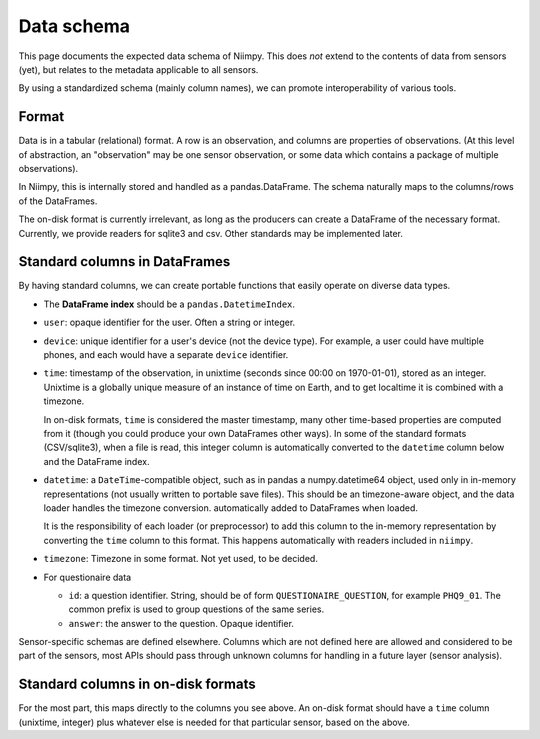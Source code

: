 Data schema
===========

This page documents the expected data schema of Niimpy.  This does
*not* extend to the contents of data from sensors (yet), but relates
to the metadata applicable to all sensors.

By using a standardized schema (mainly column names), we can promote
interoperability of various tools.



Format
------

Data is in a tabular (relational) format.  A row is an observation,
and columns are properties of observations.  (At this level of
abstraction, an "observation" may be one sensor observation, or some
data which contains a package of multiple observations).

In Niimpy, this is internally stored and handled as a
pandas.DataFrame.  The schema naturally maps to the columns/rows of
the DataFrames.

The on-disk format is currently irrelevant, as long as the producers
can create a DataFrame of the necessary format.  Currently, we provide
readers for sqlite3 and csv.  Other standards may be implemented later.



Standard columns in DataFrames
------------------------------

By having standard columns, we can create portable functions that
easily operate on diverse data types.

* The **DataFrame index** should be a ``pandas.DatetimeIndex``.

* ``user``: opaque identifier for the user.  Often a string or
  integer.

* ``device``: unique identifier for a user's device (not the
  device type).  For example, a user could have multiple phones, and
  each would have a separate ``device`` identifier.

* ``time``: timestamp of the observation, in unixtime (seconds
  since 00:00 on 1970-01-01), stored as an integer.  Unixtime is a
  globally unique measure
  of an instance of time on Earth, and to get localtime it is combined
  with a timezone.

  In on-disk formats, ``time`` is considered the master timestamp,
  many other time-based properties are computed from it (though you
  could produce your own DataFrames other ways).  In some of the
  standard formats (CSV/sqlite3), when a file is read, this integer
  column is automatically converted to the ``datetime`` column below
  and the DataFrame index.

* ``datetime``: a ``DateTime``-compatible object, such as in pandas a
  numpy.datetime64 object, used only in in-memory representations (not
  usually written to portable save files).  This should be an
  timezone-aware object, and the data loader handles the timezone
  conversion.  automatically added to DataFrames when loaded.

  It is the responsibility of each loader (or preprocessor) to add
  this column to the in-memory representation by converting the
  ``time`` column to this format.  This happens automatically with
  readers included in ``niimpy``.

* ``timezone``: Timezone in some format.  Not yet used, to be
  decided.

* For questionaire data

  * ``id``: a question identifier.  String, should be of form
    ``QUESTIONAIRE_QUESTION``, for example ``PHQ9_01``.  The common
    prefix is used to group questions of the same series.
  * ``answer``: the answer to the question.  Opaque identifier.

Sensor-specific schemas are defined elsewhere.  Columns which are not
defined here are allowed and considered to be part of the sensors,
most APIs should pass through unknown columns for handling in a future
layer (sensor analysis).


Standard columns in on-disk formats
-----------------------------------

For the most part, this maps directly to the columns you see above.
An on-disk format should have a ``time`` column (unixtime, integer)
plus whatever else is needed for that particular sensor, based on the
above.



